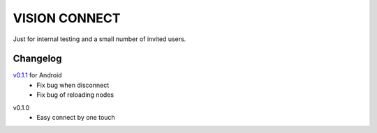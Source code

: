 .. _vision_connect:

VISION CONNECT
==============

Just for internal testing and a small number of invited users.



Changelog
---------

`v0.1.1`_ for Android
   - Fix bug when disconnect
   - Fix bug of reloading nodes

.. _v0.1.1: https://github.com/voken100g/vision_connect/releases/tag/v0.1.1


v0.1.0
   - Easy connect by one touch

